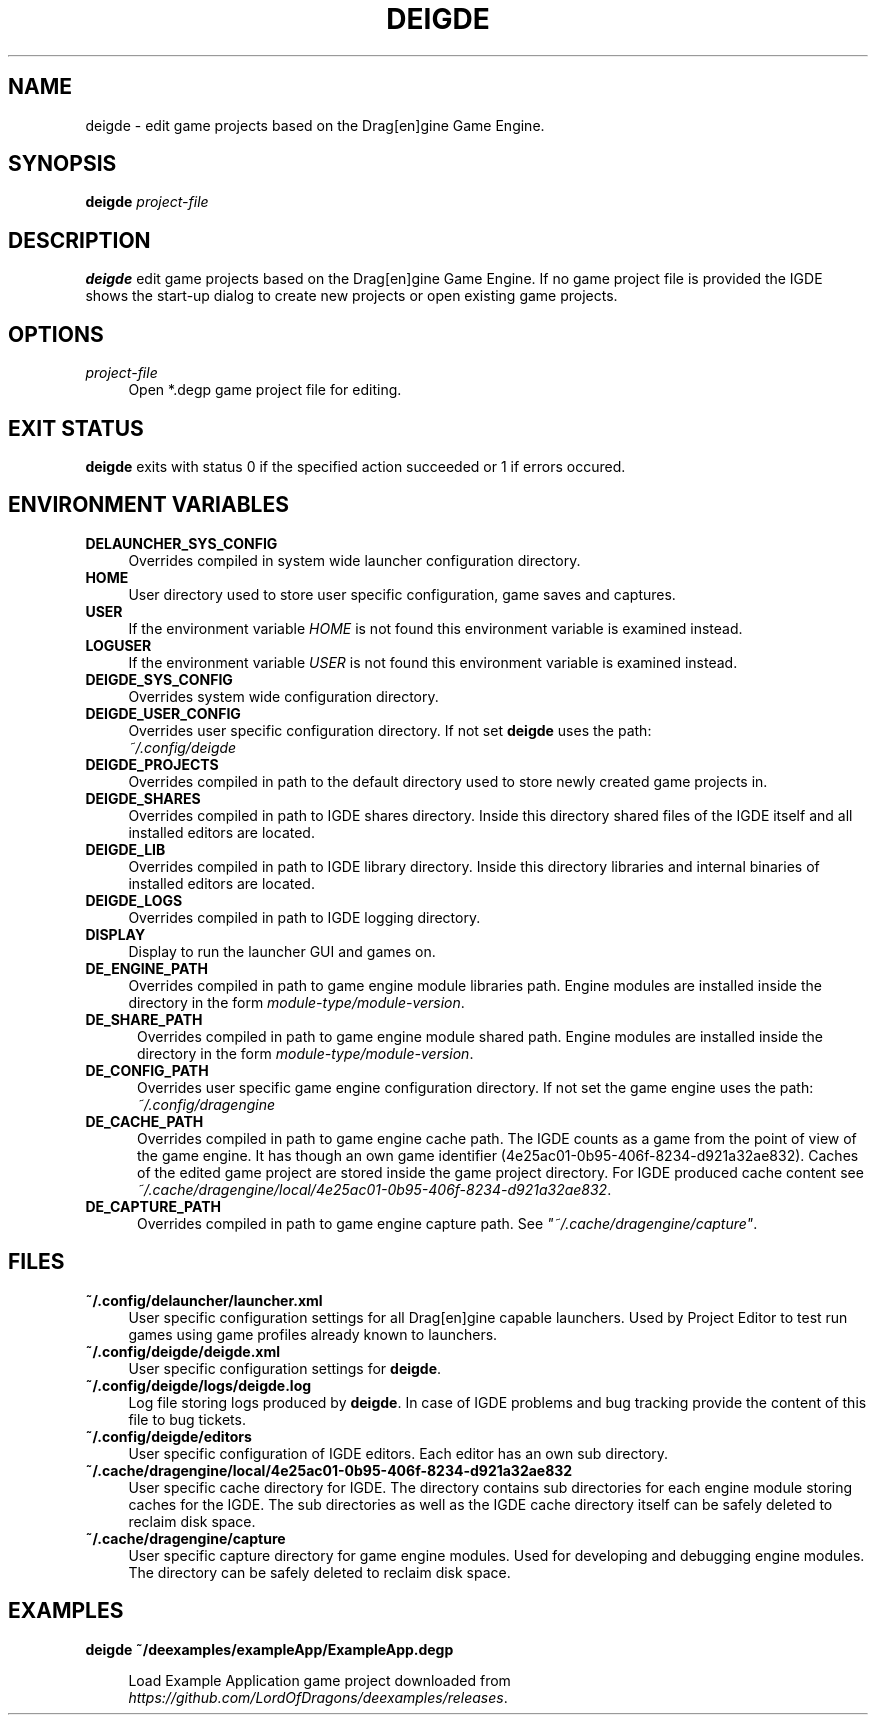 .TH DEIGDE 1

.SH NAME
deigde \- edit game projects based on the Drag[en]gine Game Engine.

.SH SYNOPSIS
.B deigde
\fIproject\-file\fR
.RE

.SH DESCRIPTION
.B deigde
edit game projects based on the Drag[en]gine Game Engine.
If no game project file is provided the IGDE shows the start-up dialog
to create new projects or open existing game projects.

.SH OPTIONS

.TP 4
.I project\-file
Open *.degp game project file for editing.
.LP

.SH "EXIT STATUS"
.B deigde
exits with status 0 if the specified action succeeded or 1 if errors occured.

.SH "ENVIRONMENT VARIABLES"

.TP 4
.B DELAUNCHER_SYS_CONFIG
Overrides compiled in system wide launcher configuration directory.

.TP 4
.B HOME
User directory used to store user specific configuration, game saves and captures.

.TP 4
.B USER
If the environment variable \fIHOME\fR is not found this environment variable
is examined instead.

.TP 4
.B LOGUSER
If the environment variable \fIUSER\fR is not found this environment variable
is examined instead.

.TP 4
.B DEIGDE_SYS_CONFIG
Overrides system wide configuration directory.

.TP 4
.B DEIGDE_USER_CONFIG
Overrides user specific configuration directory. If not set \fBdeigde\fR uses the path:
.br
.IR "~/.config/deigde"

.TP 4
.B DEIGDE_PROJECTS
Overrides compiled in path to the default directory used to store newly created game projects in.

.TP 4
.B DEIGDE_SHARES
Overrides compiled in path to IGDE shares directory. Inside this directory
shared files of the IGDE itself and all installed editors are located.

.TP 4
.B DEIGDE_LIB
Overrides compiled in path to IGDE library directory. Inside this directory
libraries and internal binaries of installed editors are located.

.TP 4
.B DEIGDE_LOGS
Overrides compiled in path to IGDE logging directory.

.TP 4
.B DISPLAY
Display to run the launcher GUI and games on.

.TP 4
.B DE_ENGINE_PATH
Overrides compiled in path to game engine module libraries path.
Engine modules are installed inside the directory in the form
\fImodule\-type/module\-version\fR.

.TP 5
.B DE_SHARE_PATH
Overrides compiled in path to game engine module shared path.
Engine modules are installed inside the directory in the form
\fImodule\-type/module\-version\fR.

.TP 5
.B DE_CONFIG_PATH
Overrides user specific game engine configuration directory.
If not set the game engine uses the path:
.br
.IR "~/.config/dragengine"

.TP 5
.B DE_CACHE_PATH
Overrides compiled in path to game engine cache path. The IGDE counts as a
game from the point of view of the game engine. It has though an own
game identifier (4e25ac01\-0b95\-406f\-8234\-d921a32ae832).
Caches of the edited game project are stored inside the game project directory.
For IGDE produced cache content see
.br
\fI~/.cache/dragengine/local/4e25ac01\-0b95\-406f\-8234\-d921a32ae832\fR.

.TP 5
.B DE_CAPTURE_PATH
Overrides compiled in path to game engine capture path.
See \fI"~/.cache/dragengine/capture"\fR.

.SH FILES

.TP 4
.B "~/.config/delauncher/launcher.xml"
User specific configuration settings for all Drag[en]gine capable launchers.
Used by Project Editor to test run games using game profiles already
known to launchers.

.TP 4
.B "~/.config/deigde/deigde.xml"
User specific configuration settings for \fBdeigde\fR.

.TP 4
.B "~/.config/deigde/logs/deigde.log"
Log file storing logs produced by \fBdeigde\fR.
In case of IGDE problems and bug tracking provide
the content of this file to bug tickets.

.TP 4
.B "~/.config/deigde/editors"
User specific configuration of IGDE editors. Each editor has an own sub directory.

.TP 4
.B "~/.cache/dragengine/local/4e25ac01\-0b95\-406f\-8234\-d921a32ae832"
User specific cache directory for IGDE. The directory contains sub directories
for each engine module storing caches for the IGDE. The sub directories as well
as the IGDE cache directory itself can be safely deleted to reclaim disk space.

.TP 4
.B "~/.cache/dragengine/capture"
User specific capture directory for game engine modules. Used for developing
and debugging engine modules. The directory can be safely deleted to reclaim
disk space.
.LP

.SH EXAMPLES

.TP 4
.nf
.B "deigde ~/deexamples/exampleApp/ExampleApp.degp"

.fi
Load Example Application game project downloaded from
\fIhttps://github.com/LordOfDragons/deexamples/releases\fR.
.LP
